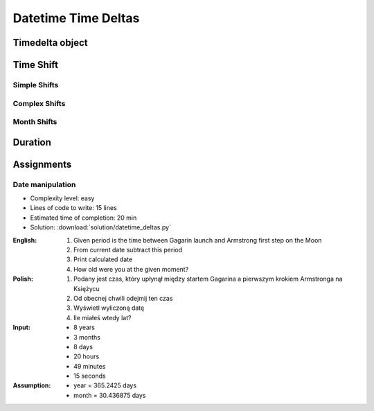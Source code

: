 ********************
Datetime Time Deltas
********************


Timedelta object
================
.. code-block:: python
    :caption: Shifting datetime objects

    from datetime import datetime


    gagarin = datetime(1961, 4, 12, 6, 7)
    armstrong = datetime(1969, 7, 21, 2, 56, 15)

    between_dates = armstrong - gagarin

    str(between_dates)                  # '3021 days, 20:49:15'
    between_dates                       # datetime.timedelta(days=3021, seconds=74955)
    between_dates.days                  # 3021
    between_dates.seconds               # 74955
    between_dates.total_seconds()       # 261089355.0 (days * seconds per day + seconds)


Time Shift
==========

Simple Shifts
-------------
.. code-block:: python
    :caption: Simple ``timedelta`` shifts

    from datetime import timedelta, datetime


    gagarin = datetime(1961, 4, 12)

    gagarin - timedelta(minutes=15)
    # datetime.datetime(1961, 4, 11, 23, 45)

    gagarin + timedelta(minutes=10)
    # datetime.datetime(1961, 4, 12, 0, 10)


.. code-block:: python
    :caption: Simple ``timedelta`` shifts

    from datetime import timedelta, datetime


    armstrong = datetime(1969, 7, 21, 2, 56, 15)

    armstrong - timedelta(hours=21)
    # datetime.datetime(1969, 7, 20, 5, 56, 15)

    armstrong + timedelta(hours=5)
    # datetime.datetime(1969, 7, 21, 7, 56, 15)

.. code-block:: python
    :caption: Simple ``timedelta`` shifts

    from datetime import timedelta, date


    sputnik = date(1957, 10, 4)

    sputnik + timedelta(days=5)
    # datetime.date(1957, 10, 9)

    sputnik - timedelta(days=3)
    # datetime.date(1957, 10, 1)

.. code-block:: python
    :caption: Simple ``timedelta`` shifts

    from datetime import datetime, timedelta


    gagarin = datetime(1961, 4, 12)

    gagarin + timedelta(weeks=2)
    # datetime.datetime(1961, 4, 26, 0, 0)

    gagarin - timedelta(weeks=3)
    # datetime.datetime(1961, 3, 22, 0, 0)

Complex Shifts
--------------
.. code-block:: python
    :caption: Complex ``timedelta`` shifts

    from datetime import timedelta, datetime


    armstrong = datetime(1969, 7, 21, 2, 56, 15)

    armstrong - timedelta(days=2, hours=21)
    # datetime.datetime(1969, 7, 18, 5, 56, 15)

.. code-block:: python
    :caption: Complex ``timedelta`` shifts

    from datetime import timedelta, datetime


    armstrong = datetime(1969, 7, 21, 2, 56, 15)

    duration = timedelta(
        weeks=3,
        days=2,
        hours=21,
        minutes=5,
        seconds=12,
        milliseconds=10,
        microseconds=55)
    # datetime.timedelta(days=23, seconds=75912, microseconds=10055)

    between_dates = armstrong - duration
    # datetime.datetime(1969, 6, 27, 5, 51, 2, 989945)

Month Shifts
------------
.. code-block:: python
    :caption: Subtract month from ``datetime``

    from datetime import timedelta, date


    MONTH = timedelta(days=30.436875)

    gagarin = date(1961, 4, 12)
    gagarin - MONTH
    # datetime.date(1961, 3, 13)

.. code-block:: python
    :caption: Subtract month from ``datetime``

    from calendar import monthlen
    from datetime import timedelta, date


    def month_before(dt):
        MONTH = monthlen(dt.year, dt.month)
        return dt - timedelta(days=MONTH)


    gagarin = date(1961, 4, 12)
    month_before(gagarin)
    # datetime.date(1961, 3, 13)


Duration
========
.. code-block:: python
    :caption: Duration between two datetimes

    from datetime import datetime

    SECOND = 1
    MINUTE = 60 * SECOND
    HOUR = 60 * MINUTE
    DAY = 24 * HOUR
    MONTH = 30.436875 * DAY  # Average days a month in solar calendar
    YEAR = 365.2425 * DAY  # Solar calendar

    def duration(dt):
        years, seconds = divmod(dt.total_seconds(), YEAR)
        months, seconds = divmod(seconds, MONTH)
        days, seconds = divmod(seconds, DAY)
        hours, seconds = divmod(dt.seconds, HOUR)
        minutes, seconds = divmod(seconds, MINUTE)

        return {
            'years': int(years),
            'months': int(months),
            'days': int(days),
            'hours': int(hours),
            'minutes': int(minutes),
            'seconds': int(seconds),
        }


    gagarin = datetime(1961, 4, 12, 6, 7)
    armstrong = datetime(1969, 7, 21, 2, 56, 15)

    dt = armstrong - gagarin
    # datetime.timedelta(days=3021, seconds=74955)

    duration(dt)
    # {'years': 8, 'months': 3, 'days': 8, 'hours': 20, 'minutes': 49, 'seconds': 15}


Assignments
===========

Date manipulation
------------------
* Complexity level: easy
* Lines of code to write: 15 lines
* Estimated time of completion: 20 min
* Solution: :download:`solution/datetime_deltas.py`

:English:
    #. Given period is the time between Gagarin launch and Armstrong first step on the Moon
    #. From current date subtract this period
    #. Print calculated date
    #. How old were you at the given moment?

:Polish:
    #. Podany jest czas, który upłynął między startem Gagarina a pierwszym krokiem Armstronga na Księżycu
    #. Od obecnej chwili odejmij ten czas
    #. Wyświetl wyliczoną datę
    #. Ile miałeś wtedy lat?

:Input:
    * 8 years
    * 3 months
    * 8 days
    * 20 hours
    * 49 minutes
    * 15 seconds

:Assumption:
    * year = 365.2425 days
    * month = 30.436875 days
